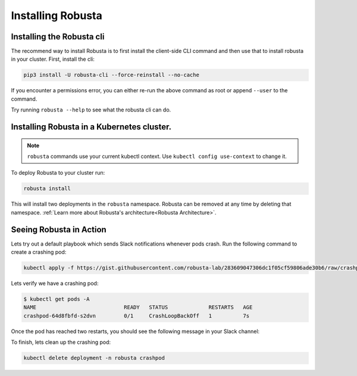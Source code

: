 Installing Robusta
##################

Installing the Robusta cli
-----------------------------------------------------

The recommend way to install Robusta is to first install the client-side CLI command and then use that to install robusta in your cluster. First, install the cli:

.. code-block:: python

   pip3 install -U robusta-cli --force-reinstall --no-cache

If you encounter a permissions error, you can either re-run the above command as root or append ``--user`` to the command.

Try running ``robusta --help`` to see what the robusta cli can do.

Installing Robusta in a Kubernetes cluster.
-----------------------------------------------------
.. note:: ``robusta`` commands use your current kubectl context. Use ``kubectl config use-context`` to change it.

To deploy Robusta to your cluster run:

.. code-block:: bash

   robusta install

This will install two deployments in the ``robusta`` namespace. Robusta can be removed at any time by deleting that namespace. :ref:`Learn more about Robusta's architecture<Robusta Architecture>`.

Seeing Robusta in Action
------------------------------
Lets try out a default playbook which sends Slack notifications whenever pods crash. Run the following command to create a crashing pod:

.. code-block:: python

   kubectl apply -f https://gist.githubusercontent.com/robusta-lab/283609047306dc1f05cf59806ade30b6/raw/crashpod.yaml

Lets verify we have a crashing pod:

.. code-block:: bash

   $ kubectl get pods -A
   NAME                            READY   STATUS             RESTARTS   AGE
   crashpod-64d8fbfd-s2dvn         0/1     CrashLoopBackOff   1          7s


Once the pod has reached two restarts, you should see the following message in your Slack channel:

.. image:: /images/crash-report.png

To finish, lets clean up the crashing pod:

.. code-block:: python

   kubectl delete deployment -n robusta crashpod

